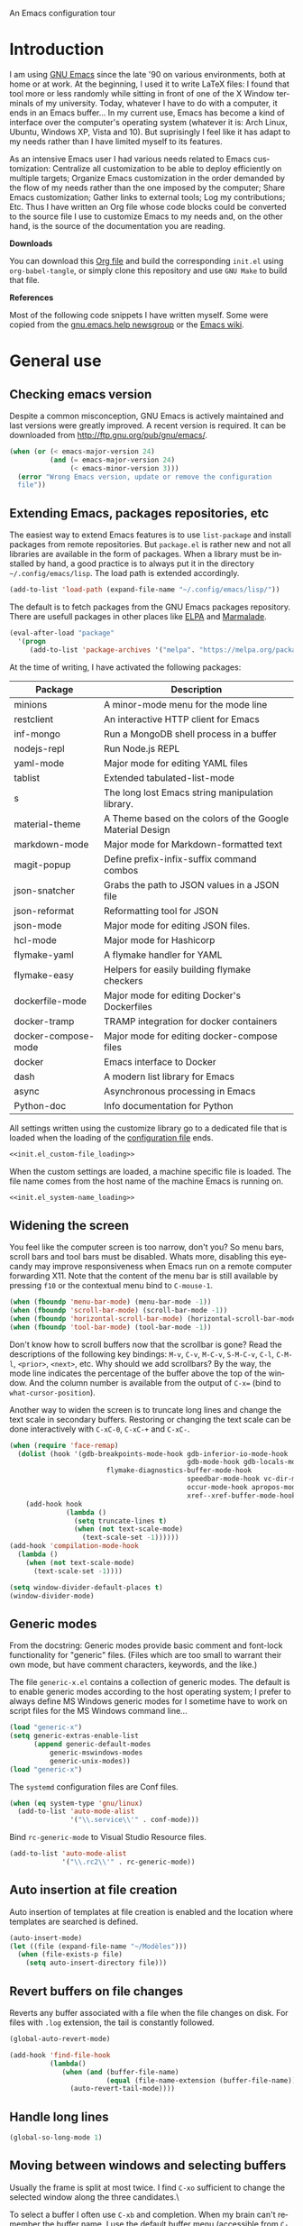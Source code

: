 An Emacs configuration tour

#+startup: overview
#+language: en
#+drawers: PROPERTIES FEEDSTATUS
#+filetags: emacs
#+todo: TODO | DONE CANCELED
#+style: <link rel="stylesheet" type="text/css" href="css/clean.css" />
#+options: H:2 toc:nil todo:t email:t ^:nil

* Introduction

I am using [[http://www.gnu.org/software/emacs/][GNU Emacs]] since the late '90 on various environments, both
at home or at work. At the beginning, I used it to write LaTeX files:
I found that tool more or less randomly while sitting in front of one
of the X Window terminals of my university. Today, whatever I have to
do with a computer, it ends in an Emacs buffer... In my current use,
Emacs has become a kind of interface over the computer's operating
system (whatever it is: Arch Linux, Ubuntu, Windows XP, Vista and 10).
But suprisingly I feel like it has adapt to my needs rather than I
have limited myself to its features.

As an intensive Emacs user I had various needs related to Emacs
customization: Centralize all customization to be able to deploy
efficiently on multiple targets; Organize Emacs customization in the
order demanded by the flow of my needs rather than the one imposed by
the computer; Share Emacs customization; Gather links to external
tools; Log my contributions; Etc. Thus I have written an Org file
whose code blocks could be converted to the source file I use to
customize Emacs to my needs and, on the other hand, is the source of
the documentation you are reading.

*Downloads*

You can download this [[file:README.org][Org file]] and build the corresponding =init.el= using
=org-babel-tangle=, or simply clone this repository and use =GNU Make=
to build that file.

*References*

Most of the following code snippets I have written myself. Some were
copied from the [[https://lists.gnu.org/mailman/listinfo/help-gnu-emacs][gnu.emacs.help newsgroup]] or the [[http://www.emacswiki.org/][Emacs wiki]].

* General use
** Header							   :noexport:

#+begin_src emacs-lisp :tangle init.el :noweb tangle
<<init.el_header>>
#+end_src

** Checking emacs version

Despite a common misconception, GNU Emacs is actively maintained and
last versions were greatly improved. A recent version is required. It
can be downloaded from http://ftp.gnu.org/pub/gnu/emacs/.

#+begin_src emacs-lisp :tangle init.el
(when (or (< emacs-major-version 24)
          (and (= emacs-major-version 24)
               (< emacs-minor-version 3)))
  (error "Wrong Emacs version, update or remove the configuration
  file"))
#+end_src

** Extending Emacs, packages repositories, etc

The easiest way to extend Emacs features is to use =list-package= and
install packages from remote repositories. But =package.el= is rather
new and not all libraries are available in the form of packages. When
a library must be installed by hand, a good practice is to always put
it in the directory =~/.config/emacs/lisp=. The load path is extended
accordingly.

#+begin_src emacs-lisp :tangle init.el
(add-to-list 'load-path (expand-file-name "~/.config/emacs/lisp/"))
#+end_src

The default is to fetch packages from the GNU Emacs packages
repository. There are usefull packages in other places like [[http://tromey.com/elpa/][ELPA]] and
[[http://marmalade-repo.org/][Marmalade]].

#+begin_src emacs-lisp :tangle init.el
(eval-after-load "package"
  '(progn
     (add-to-list 'package-archives '("melpa". "https://melpa.org/packages/"))))
#+end_src

At the time of writing, I have activated the following packages:

#+begin_src emacs-lisp :exports results :results value raw
(let ((descriptions "|Package|Description|\n|---|\n"))
  (dolist (package package-alist descriptions)
    (let ((name (car package))
          (desc (package-desc-summary (cadr package))))
    (setq descriptions 
	  (concat descriptions (format "|%s|%s|\n" name desc))))))
#+end_src

#+RESULTS:
| Package             | Description                                               |
|---------------------+-----------------------------------------------------------|
| minions             | A minor-mode menu for the mode line                       |
| restclient          | An interactive HTTP client for Emacs                      |
| inf-mongo           | Run a MongoDB shell process in a buffer                   |
| nodejs-repl         | Run Node.js REPL                                          |
| yaml-mode           | Major mode for editing YAML files                         |
| tablist             | Extended tabulated-list-mode                              |
| s                   | The long lost Emacs string manipulation library.          |
| material-theme      | A Theme based on the colors of the Google Material Design |
| markdown-mode       | Major mode for Markdown-formatted text                    |
| magit-popup         | Define prefix-infix-suffix command combos                 |
| json-snatcher       | Grabs the path to JSON values in a JSON file              |
| json-reformat       | Reformatting tool for JSON                                |
| json-mode           | Major mode for editing JSON files.                        |
| hcl-mode            | Major mode for Hashicorp                                  |
| flymake-yaml        | A flymake handler for YAML                                |
| flymake-easy        | Helpers for easily building flymake checkers              |
| dockerfile-mode     | Major mode for editing Docker's Dockerfiles               |
| docker-tramp        | TRAMP integration for docker containers                   |
| docker-compose-mode | Major mode for editing docker-compose files               |
| docker              | Emacs interface to Docker                                 |
| dash                | A modern list library for Emacs                           |
| async               | Asynchronous processing in Emacs                          |
| Python-doc          | Info documentation for Python                             |

All settings written using the customize library go to a dedicated
file that is loaded when the loading of the [[file:.init.el][configuration file]] ends.

#+begin_src emacs-lisp :noweb yes
<<init.el_custom-file_loading>>
#+end_src

When the custom settings are loaded, a machine specific file is
loaded. The file name comes from the host name of the machine Emacs is
running on.

#+begin_src emacs-lisp :noweb yes
<<init.el_system-name_loading>>
#+end_src

** Widening the screen

You feel like the computer screen is too narrow, don't you? So menu
bars, scroll bars and tool bars must be disabled. Whats more,
disabling this eyecandy may improve responsiveness when Emacs run on a
remote computer forwarding X11. Note that the content of the menu bar
is still available by pressing =f10= or the contextual menu bind to
=C-mouse-1=.

#+begin_src emacs-lisp :tangle init.el
(when (fboundp 'menu-bar-mode) (menu-bar-mode -1))
(when (fboundp 'scroll-bar-mode) (scroll-bar-mode -1))
(when (fboundp 'horizontal-scroll-bar-mode) (horizontal-scroll-bar-mode -1))
(when (fboundp 'tool-bar-mode) (tool-bar-mode -1))
#+end_src

Don't know how to scroll buffers now that the scrollbar is gone? Read
the descriptions of the following key bindings: =M-v=, =C-v=, =M-C-v=,
=S-M-C-v=, =C-l=, =C-M-l=, =<prior>=, =<next>=, etc. Why should we add
scrollbars? By the way, the mode line indicates the percentage of the
buffer above the top of the window. And the column number is available
from the output of =C-x== (bind to =what-cursor-position=).

Another way to widen the screen is to truncate long lines and change
the text scale in secondary buffers. Restoring or changing the text
scale can be done interactively with =C-xC-0=, =C-xC-+= and =C-xC-=.

#+begin_src emacs-lisp :tangle init.el
  (when (require 'face-remap)
    (dolist (hook '(gdb-breakpoints-mode-hook gdb-inferior-io-mode-hook
                                              gdb-mode-hook gdb-locals-mode-hook gdb-frames-mode-hook
					      flymake-diagnostics-buffer-mode-hook
                                              speedbar-mode-hook vc-dir-mode-hook
                                              occur-mode-hook apropos-mode-hook grep-mode-hook 
                                              xref--xref-buffer-mode-hook))
      (add-hook hook
                (lambda ()
                  (setq truncate-lines t)
                  (when (not text-scale-mode)
                    (text-scale-set -1))))))
  (add-hook 'compilation-mode-hook
    (lambda ()
      (when (not text-scale-mode)
        (text-scale-set -1))))
#+end_src

#+begin_src emacs-lisp :tangle init.el
(setq window-divider-default-places t)
(window-divider-mode)
#+end_src

** Generic modes

From the docstring: Generic modes provide basic comment and font-lock
functionality for "generic" files. (Files which are too small to
warrant their own mode, but have comment characters, keywords, and the
like.)

The file =generic-x.el= contains a collection of generic modes. The
default is to enable generic modes according to the host operating
system; I prefer to always define MS Windows generic modes for I
sometime have to work on script files for the MS Windows command
line...

#+begin_src emacs-lisp :tangle init.el
(load "generic-x")
(setq generic-extras-enable-list
      (append generic-default-modes
	      generic-mswindows-modes
	      generic-unix-modes))
(load "generic-x")
#+end_src

The =systemd= configuration files are Conf files.

#+begin_src emacs-lisp :tangle init.el
(when (eq system-type 'gnu/linux)
  (add-to-list 'auto-mode-alist
               '("\\.service\\'" . conf-mode)))
#+end_src

Bind =rc-generic-mode= to Visual Studio Resource files.

#+begin_src emacs-lisp :tangle init.el
(add-to-list 'auto-mode-alist
             '("\\.rc2\\'" . rc-generic-mode))
#+end_src

** Auto insertion at file creation

Auto insertion of templates at file creation is enabled and the
location where templates are searched is defined.

#+begin_src emacs-lisp :tangle init.el
(auto-insert-mode)
(let ((file (expand-file-name "~/Modèles")))
  (when (file-exists-p file)
    (setq auto-insert-directory file)))
#+end_src

** Revert buffers on file changes

Reverts any buffer associated with a file when the file changes on
disk. For files with =.log= extension, the tail is constantly
followed.

#+begin_src emacs-lisp :tangle init.el
(global-auto-revert-mode)

(add-hook 'find-file-hook
          (lambda()
             (when (and (buffer-file-name)
                        (equal (file-name-extension (buffer-file-name)) "log"))
               (auto-revert-tail-mode))))
#+end_src

** Handle long lines

#+begin_src emacs-lisp :tangle init.el
(global-so-long-mode 1)
#+end_src

** Moving between windows and selecting buffers

Usually the frame is split at most twice. I find =C-xo= sufficient to
change the selected window along the three candidates.\

To select a buffer I often use =C-xb= and completion. When my brain
can't remember the buffer name, I use the default buffer menu
(accessible from =C-xC-b= and =C-uC-xC-b=) or =icomplete-mode=. That's
all. No =ido=, =icycle=, etc.

#+begin_src emacs-lisp :tangle init.el
(icomplete-mode 1)
(setq confirm-nonexistent-file-or-buffer t)
#+end_src

Completion of bookmarks names uses substring style.
#+begin_src emacs-lisp :tangle init.el
(add-to-list 'completion-category-overrides '(bookmark (styles substring)))
#+end_src

When I am working on multiple projects, I switch of windows
configurations using registers (use =C-xrw= to store a window
configuration in a register and =C-xrj= to jump back to it). But
registers are named against single characters, so I need twice
thinking before storing a new configuration. The following
redefinition of =window-configuration-to-register= ask the user to
confirm the overwrite when storing a configuration in a register
already containing a window configuration.

#+begin_src emacs-lisp :tangle init.el
(defun window-configuration-to-register (register &optional _arg)
  "Like `window-configuration-to-register' but warn the user that
he is about to overwrite a window configuration."
  (interactive "cWindow configuration to register: \nP")
  (let ((val (get-register register)))
    (cond
     ((or (not (consp val))
	      (not (frame-configuration-p (car val)))
	      (yes-or-no-p "Overwrite window configuration? "))
      (set-register register
		    (list (current-frame-configuration) (point-marker))))
     (t
      (error "Register already contains a window configuration")))))
#+end_src

** Cycling spacing

#+begin_src emacs-lisp :tangle init.el
(global-set-key (kbd "M-SPC") 'cycle-spacing)
#+end_src

** Empty scratch buffer

#+begin_src emacs-lisp :tangle init.el
(setq initial-scratch-message nil)
#+end_src

** Diary and calendar customization

A diary file is automatically created.

#+begin_src emacs-lisp :tangle init.el
(let ((file (expand-file-name "~/.config/emacs/diary")))
  (when (not (file-exists-p file))
    (write-region "" nil file))
  (setq diary-file file))
#+end_src

The calendar is configured to match the french standards.

#+begin_src emacs-lisp :tangle init.el
(setq european-calendar-style t
      calendar-time-display-form 
      '(24-hours ":" minutes
		 (if time-zone " (") time-zone (if time-zone ")"))
      calendar-week-start-day 1
      calendar-intermonth-text
      '(propertize
	(format "%2d"
		(car
		 (calendar-iso-from-absolute
		  (calendar-absolute-from-gregorian (list month day year)))))
	'font-lock-face 'font-lock-function-name-face))

(setq view-diary-entries-initially t
      number-of-diary-entries [0 2 2 2 2 4 1]
      mark-diary-entries-in-calendar t
      view-calendar-holidays-initially nil
      mark-holidays-in-calendar t
      general-holidays nil
      hebrew-holidays nil
      all-christian-calendar-holidays t
      islamic-holidays nil
      oriental-holidays nil)

(add-hook 'today-visible-calendar-hook 'calendar-mark-today)

(add-hook 'diary-display-hook 'fancy-diary-display)
#+end_src

French holidays are be added to the calendar. Note that Christian
holidays are already present into the calendar since we have set
=all-christian-calendar-holidays= to =t=.

#+begin_src emacs-lisp :tangle init.el
(setq french-holiday
      '((holiday-fixed 1 1 "Jour de l'an")
        (holiday-fixed 5 1 "Fête du travail")
        (holiday-fixed 5 8 "Victoire 1945")
        (holiday-fixed 7 14 "Fête nationale")
        (holiday-fixed 11 1 "Toussaint")
        (holiday-fixed 11 11 "Armistice 1918")))

(setq holiday-other-holidays 
      (append french-holiday holiday-other-holidays))
#+end_src

** Electric modes

Enable pairing to insert pairs of matching characters.

#+begin_src emacs-lisp :tangle init.el
(electric-pair-mode)
#+end_src

** Save place

Automatically save place of cursor in each file.

#+begin_src emacs-lisp :tangle init.el
(save-place-mode 1)
#+end_src

** Archives display

#+begin_src emacs-lisp :tangle init.el
(eval-after-load 'tar-mode
  (setq tar-mode-show-date t))
#+end_src

** Time and date

When working in a console, it is sometime usefull to get the time:
=M-! date= is ok for this. To display the time in the modeline there
is =display-time-mode=.

#+begin_src emacs-lisp :tangle init.el
(add-hook 'display-time-mode-hook
	  (lambda ()
	     (setq display-time-day-and-date nil
		   display-time-24hr-format t 
		   display-time-use-mail-icon nil
		   display-time-format "%A,%e %B %Y %R")))
#+end_src

** Syntax highlighting

#+begin_src emacs-lisp :tangle init.el
(add-hook 'font-lock-mode-hook
	  (lambda ()
	     (show-paren-mode)))

(add-hook 'show-paren-mode-hook
	  (lambda ()
	     (setq show-paren-style 'parenthesis)))
#+end_src

** Final new line

All files will have a newline at their end.

#+begin_src emacs-lisp :tangle init.el
(setq require-final-newline t)
#+end_src

** Language environment

The preferred input method is set according to the current language
environment. I prefer to use prefix modifiers (use =C-hI= to get a
description of any input method). Note that the default language
environment is set during startup, before the user init file is
loaded; It explains the explicit call to our
=choose-language-input-method=.

#+begin_src emacs-lisp :tangle init.el
(defun choose-language-input-method ()
  "Set default input method according to current language
environment."
  (let* ((language-name current-language-environment)
         (method (cond
                  ((string= language-name "French")
                   'french-prefix)
                  ((or (string= language-name "Latin-1")
                       (string= language-name "UTF-8"))
                   'latin-1-prefix)
                  (t nil))))
    (setq default-input-method method)))

(add-hook 'set-language-environment-hook
          (lambda ()
            (choose-language-input-method)))

(choose-language-input-method)
#+end_src

But there are other input methods I use: For example the TeX method.
Key sequences are defined to easily set the input methods I need.

#+begin_src emacs-lisp :tangle init.el
(dolist (elt '(("1" . "latin-1-prefix")
	       ("9" . "latin-9-prefix")
	       ("u" . "TeX")))
  (define-key mule-keymap (car elt)
    `(lambda ()
       (interactive)
       (set-input-method ,(cdr elt)))))
#+end_src

** Display settings

Group buffers by their major modes when using the contextual menu to
select a buffer.

#+begin_src emacs-lisp :tangle init.el
(eval-after-load "mouse"
  (progn        
    (setq mouse-buffer-menu-mode-mult 2)
    (add-to-list 'mouse-buffer-menu-mode-groups '("Dired" . "Dired"))
    (add-to-list 'mouse-buffer-menu-mode-groups '("tex" . "TeX/LaTeX"))
    t))    
#+end_src

Highlight the current line and indicates buffer boundaries in table
based buffers and alike ones.

#+begin_src emacs-lisp :tangle init.el
(dolist (hook '(tabulated-list-mode-hook
                bookmark-bmenu-mode-hook))
  (add-hook hook
            (lambda ()
              (hl-line-mode)
	      (setq indicate-buffer-boundaries 
	            '((top . left) (bottom . right))))))
#+end_src

** Tab bar

I like tabs but want them to use the same keybindings as GTK-based
applications. Also I want new tabs to display bookmarks.

#+begin_src emacs-lisp :tangle init.el
(require 'bookmark)
(defun get-or-build-bookmark-buffer ()
  (cond
   ((get-buffer bookmark-bmenu-buffer))
   (t (save-excursion
	(save-window-excursion
	  (bookmark-bmenu-list)
	  (get-buffer bookmark-bmenu-buffer))))))

(when (featurep 'tab-bar)
  (setq tab-bar-close-button-show t
        tab-bar-close-last-tab-choice 'delete-frame
        tab-bar-close-tab-select 'left
	tab-bar-new-tab-choice 'get-or-build-bookmark-buffer
        tab-bar-select-tab-modifiers '(meta))
  (define-key tab-prefix-map "1" nil)
  (global-set-key [C-next] 'tab-bar-switch-to-next-tab)
  (global-set-key [C-prior] 'tab-bar-switch-to-prev-tab)
  (global-set-key [C-S-next] (lambda () (interactive) (tab-bar-move-tab 1)))
  (global-set-key [C-S-prior] (lambda () (interactive) (tab-bar-move-tab -1))))
#+end_src

** Frame customization definitions

#+begin_src emacs-lisp
(setq default-frame-alist
      '((height . 40)
	(width . 80)
	(menu-bar-lines . nil)
	(tool-bar-lines . nil)
	(vertical-scroll-bars . nil)
        (horizontal-scroll-bars . nil)
	(background-color . "#2e3434")
	(background-mode . dark)
	(foreground-color . "#eeeeec")
	(mouse-color . "#8ae234")
	(font . "Consolas-12")
	(cursor-color . "#fce94f")))
#+end_src

For X Window frames, it is better to customize the [[file:~/.Xresources][resources file]]:

#+begin_src x-resource-generic-mode
!Emacs colors
Emacs.foreground: #eeeeec
Emacs.background: #2e3434
Emacs.cursorColor: #fce94f
Emacs.borderColor: #2e3434
Emacs.pointerColor: #8ae234
Emacs.mouseColor: #8ae234

! Emacs frame customization
!Emacs.fullscreen: maximized
Emacs.menuBar: off
Emacs.toolBar: off
Emacs.verticalScrollBars: off
!Emacs.font: Inconsolata-13

! Emacs faces customization
Emacs.fringe.attributeBackground: grey20
Emacs.header-line.attributeBackground: grey30
Emacs.link.attributeForeground: cyan
Emacs.link.attributeUnderline: false
#+end_src

*** TODO Add the equivalent for MS Windows

** Documentation reader

#+begin_src emacs-lisp :tangle init.el
(require 'info)
(define-key ctl-x-4-map "i" 'info-other-window)

(add-hook 'Info-mode-hook
	  (lambda ()
	     (setq truncate-lines t)))

(when (file-directory-p "~/.local/share/info")
  (add-to-list 'Info-additional-directory-list "~/.local/share/info"))
#+end_src

I used to open frames to keep documentation away from the code; Thus
the interactive function =info-other-frame= is defined and bind to a
key.

#+begin_src emacs-lisp :tangle init.el
(define-key ctl-x-5-map "i" 'info-other-frame)

(defun info-other-frame ()
  "Like `info' but put Info buffer in another frame.
Only intended for interactive use."
  (interactive)
  (let* ((win (selected-window))
	 (wdp (window-dedicated-p win))
	 value)
    (unwind-protect
	(progn
	  (set-window-dedicated-p win nil)
	  (switch-to-buffer-other-frame
	   (save-window-excursion
	     (setq value (call-interactively 'info))
	     (current-buffer))))
      (set-window-dedicated-p win wdp))
    value))
#+end_src

#+begin_src emacs-lisp :tangle init.el
(let ((path (expand-file-name "~/.local/share/info/")))
  (when (file-accessible-directory-p path)
    (add-to-list 'Info-additional-directory-list path)))
#+end_src

** Server, daemon

A server is started if and only if the running process is not a daemon
and there is not already a server started. In that way the Emacs
client will always find someone to talk to.

#+begin_src emacs-lisp :tangle init.el
(add-hook 'server-switch-hook 'raise-frame)

(load-library "server")
(when (not (or (server-running-p) (daemonp)))
  (server-start))
#+end_src

To have =emacsclient= called by =sudoedit=, =git= and other programs
when they are tell to edit a file, [[file:~/.bashrc][Bash configuration file]] contains
the following snippet:

#+begin_src shell-script-mode 
builtin type -p emacsclient &>/dev/null
[ -n $@ ] && export EDITOR=emacsclient
#+end_src

I also define an [[file:~/.bash_aliases][Bash alias]] to launch Emacs in terminals:

#+begin_src shell-script-mode
function is_command { type "$1" &> /dev/null; }
is_command emacs      && alias     em='emacsclient -t'
#+end_src

*** TODO Windows equivalent

** Desktop

The desktop file is saved in the user home directory. All buffers are
restored immediately since a limited number of buffers doesn't play
well when restoring tabs. Tramp, ftp and log buffers are not restored.

#+begin_src emacs-lisp :tangle init.el
(load-library "desktop")
(desktop-save-mode)
(setq desktop-restore-eager 10
      desktop-lazy-verbose nil
      desktop-restore-frames nil
      desktop-files-not-to-save "\\(^/[^/:]*:\\|(ftp)$\\|.*\\.log\\)")
#+end_src

** MinGW

In case there MinGW is installed, the list of directories where to
search programs, the =PATH= environment variable and the list of
directories where to search documentation files are extended.

Similar tweaks are done for Ghostscript, GNU Aspell, Visual Studio.

#+begin_src emacs-lisp :tangle init.el
  (when (eq system-type 'windows-nt)
    (setq find-ls-option '("-exec ls -ld {} +" . "-ld"))
    (let ((mingw-root "C:\\GNU\\MinGW"))
      (when (file-exists-p mingw-root)
        ;; MinGW
        (setenv "PATH" (concat mingw-root "\\bin" ";" (getenv "PATH")))
        (add-to-list 'exec-path (expand-file-name "bin" mingw-root))
        (add-to-list 'Info-directory-list
                     (expand-file-name "share/info" mingw-root))
        ;; MSYS
        (let ((msys-root (concat mingw-root "\\msys\\1.0")))
          (when (file-exists-p msys-root)
            (setenv "PATH" (concat msys-root "\\bin" ";" (getenv "PATH")))
            (add-to-list 'exec-path (expand-file-name "bin" msys-root))
            (setenv "PATH" (concat msys-root "\\local\\bin"  ";" (getenv "PATH")))
            (add-to-list 'exec-path (expand-file-name "local/bin" msys-root))
            (add-to-list 'Info-directory-list
                         (expand-file-name "share/info" msys-root))
            (require 'grep)
            (grep-apply-setting 'grep-command
                                (expand-file-name "bin/grep.exe" msys-root))
            (grep-apply-setting 'grep-find-command
                                (expand-file-name "bin/find.exe" msys-root))))))
    (let ((gs-root "C:\\Program Files (x86)\\gs\\gs9.14"))
      (when (file-exists-p gs-root)
        (setenv "PATH" (concat gs-root "\\bin" ";" (getenv "PATH")))
        (setenv "PATH" (concat gs-root "\\lib" ";" (getenv "PATH")))
        (add-to-list 'exec-path (expand-file-name "bin" gs-root))
        (add-to-list 'exec-path (expand-file-name "lib" gs-root))
        (require 'doc-view)
        (setq doc-view-ghostscript-program "gswin32c.exe")))
    (let ((aspell-root "C:\\GNU\\aspell"))
      (when (file-exists-p aspell-root)
        (setenv "PATH" (concat aspell-root "\\bin" ";" (getenv "PATH")))
        (add-to-list 'exec-path (expand-file-name "bin" aspell-root))))
    (let ((visual-studio-root "C:\\Program Files (x86)\\Microsoft Visual Studio 10.0")
	  (dotnet-framework-root "C:\\Windows\\Microsoft.NET\\Framework\v4.0.30319"))
      (when (file-exists-p visual-studio-root)
        (setenv "PATH" (concat visual-studio-root "\\Common7\\IDE" ";" (getenv "PATH")))
        (add-to-list 'exec-path (expand-file-name "Common7/IDE" visual-studio-root))
        (add-to-list 'auto-mode-alist
               `(,(expand-file-name "VC/include" visual-studio-root) . c++-mode)))
      (when (file-exists-p dotnet-framework-root)
        (setenv "PATH" (concat dotnet-framework-root ";" (getenv "PATH"))))))
#+end_src

** Various

Tired of typing =yes= and =no=? Prefer =y= and =n=!

#+begin_src emacs-lisp :tangle init.el
(fset 'yes-or-no-p 'y-or-n-p)
#+end_src

These are some core features disabled for newbies.

#+begin_src emacs-lisp :tangle init.el
(put 'narrow-to-region 'disabled nil)
(put 'narrow-to-page 'disabled nil)
(put 'scroll-left 'disabled nil)
#+end_src

Pacman package build files are shell scripts.

#+begin_src emacs-lisp :tangle init.el
(add-to-list 'auto-mode-alist '("PKGBUILD\\'" . sh-mode))
#+end_src

Extend executable path.

#+begin_src emacs-lisp :tangle init.el
(add-to-list 'exec-path (expand-file-name "~/.local/bin"))
#+end_src

Display current working directory in `shell-command` and
`async-shell-command`.
#+begin_src emacs-lisp :tangle init.el
(setq shell-command-prompt-show-cwd t)
#+end_src

Use single character to indicate string truncation.

#+begin_src emacs-lisp :tangle init.el
(setq truncate-string-ellipsis "…")
#+end_src

* Programming

** Edition

#+begin_src emacs-lisp :tangle init.el
  (add-hook 'prog-mode-hook
            (lambda ()
              (electric-layout-mode 1)
	      (display-line-numbers-mode 1)
	      (setq display-line-numbers-widen t)))
#+end_src

** Highlight changes

#+begin_src emacs-lisp :tangle init.el
(add-hook 'prog-mode-hook
  (lambda ()
    (highlight-changes-mode)))

(setq highlight-changes-visibility-initial-state nil)
#+end_src

** On the fly code check

Flymake is used to check code on the fly.

#+begin_src emacs-lisp :tangle init.el
  (add-hook 'flymake-mode-hook
	    (lambda ()
	      (local-set-key "\C-cfd" 'flymake-show-diagnostics-buffer)
	      (local-set-key "\C-cfn" 'flymake-goto-next-error)
	      (local-set-key "\C-cfp" 'flymake-goto-prev-error)))
#+end_src

** Spell checking

When writing code source, I like to have comments, documentation and
string checked for right spelling. But before one must check whether
there is a spell checker in path or not.

#+begin_src emacs-lisp :tangle init.el
  (require 'ispell)
  (setq has-spell-checker
	(not (eq (executable-find ispell-program-name) nil)))
  (when has-spell-checker
    (add-hook 'prog-mode-hook
	      (lambda ()
		 (setq ispell-local-dictionary "english"
		       flyspell-persistent-highlight nil)))
    (add-hook 'rst-mode-hook
	      (lambda ()
		(setq ispell-local-dictionary "english")
		(flyspell-mode))))
#+end_src

*** TODO Disable spell menu when no spell program is found 	   :noexport:

** File parser

Visited buffers will always be parsed for their semantic content and a
list of most recently used tags is maintained.

#+begin_src emacs-lisp :tangle init.el
(add-to-list 'semantic-default-submodes 'global-semantic-mru-bookmark-mode)
(semantic-mode)
#+end_src

#+begin_src emacs-lisp :tangle init.el
  (defun create-tags (dir-name)
      "Create tags file."
      (interactive "DDirectory: ")
      (let ((etags (executable-find "etags")))
        (if etags
            (progn (shell-command (concat "find " dir-name 
                                          " \\( -name '*.cpp' -or -name '*.h' \\)"
                                          " -print | " "etags -l c++ - "))
                   (shell-command (concat "find " dir-name 
                                   " -name '*.py' -print | etags -a -l python - ")))
          
          (message "Exuberant Ctags not found in path..."))))
#+end_src

** Long lines and buffer boundaries

#+begin_src emacs-lisp :tangle init.el
(add-hook 'prog-mode-hook
          (lambda ()
             (setq truncate-lines t
                   indicate-buffer-boundaries '((top . left) (bottom . right)))))
#+end_src
   
** Buffer indexes

Another way to browse tags found in the current buffer is to use the
index menu. A key binding is addded to programming modes to present to
the user the buffer indexes.

#+begin_src emacs-lisp :tangle init.el
(setq imenu-auto-rescan t
      imenu-max-items 35)
(add-hook 'prog-mode-hook
          (lambda ()
             (local-set-key "\C-ci" 'imenu)))
#+end_src

** Projects

The project feature rocks. It'll scope your find file, regexp search and
query replace searches to the right set of files, deduced from the
underlying project API implementation (in my case `project-vc').

For ease of use, a prefix keymap is provided which binds the
`project-compile', `project-find-file', `project-find-regexp',
`project-search' and `project-query-replace-regexp' commands.

#+begin_src emacs-lisp :tangle init.el
(when (locate-library "project")
  (defvar project-prefix-map (make-sparse-keymap)
    "Keymap for project related commands.")
  (define-key ctl-x-map "p" project-prefix-map)
  (define-key project-prefix-map "c" 'project-compile)
  (define-key project-prefix-map "f" 'project-find-file)
  (define-key project-prefix-map "g" 'project-find-regexp)
  (define-key project-prefix-map "s" 'project-search)
  (define-key project-prefix-map "%" 'project-query-replace-regexp))
#+end_src

** Completion

When reading file or buffer names the case will be ignored.

#+begin_src emacs-lisp :tangle init.el
(setq read-file-name-completion-ignore-case t
      read-buffer-completion-ignore-case t)
#+end_src

** Abbreviations

The file =~/.config/emacs/abbrev_defs= (or whatever the value of
=abbrev-file-name= is) defines abbreviations and their expansions. It
is read and saved silently.

#+begin_src emacs-lisp :tangle init.el
(let ((file abbrev-file-name))
  (when (file-readable-p file)
    (read-abbrev-file file t)))
(setq save-abbrevs 'silently)
#+end_src

While editing buffers in programming modes, insertion of an
abbreviation is automatically expanded and replaced by its expansion.

#+begin_src emacs-lisp :tangle init.el
(add-hook 'prog-mode-hook
          (lambda ()
             (abbrev-mode)))
#+end_src

An other way to use abbreviations is to expand letters in the buffer
before point by looking for other words that start with those letters
in buffers. Expansion is performed dynamically. I am hooked to this.
To limit the number of dynamic expansions when editing files using
naming conventions mixing uppercase and lowercase letters, case is
significant while searching for expansions.

#+begin_src emacs-lisp :tangle init.el
(setq dabbrev-case-fold-search nil)
#+end_src

** Whitespaces

Key bindings to report and cleanup blank problems in all buffer or at
region.

#+begin_src emacs-lisp :tangle init.el 
(define-prefix-command 'ctl-cw-map)
(global-set-key "\C-cw" 'ctl-cw-map)
(define-key ctl-cw-map "t" 'whitespace-mode)
(define-key ctl-cw-map "c" 'whitespace-cleanup)
(define-key ctl-cw-map "r" 'whitespace-report)

(setq whitespace-style
      (quote (face empty spaces tabs newline space-mark trailing
                   tab-mark newline-mark lines-tail)))

(setq whitespace-display-mappings
      '((space-mark 32 [183] [46])
        (newline-mark 10 [182 10]) 
        (tab-mark 9 [8594 9] [92 9])))
#+end_src

#+begin_src emacs-lisp :tangle init.el
(add-hook 'prog-mode-hook
  (lambda ()
    (setq show-trailing-whitespace t)))
#+end_src

** Glasses

Glasses help reading Camel case. I prefer parentheses to stick to the
preceding identifier and embedded capitals to be downcase.

#+begin_src emacs-lisp :tangle init.el
(eval-after-load 'glasses
  (setq glasses-separate-parentheses-p nil
        glasses-uncapitalize-p t))
#+end_src

** Version control

I sometimes have directories both under [[http://subversion.apache.org/][Subversion]] and [[http://gitscm.org/][Git]]. As my
preferred version control backend is Git, the list of version control
backends must be reordered.

#+begin_src emacs-lisp :tangle init.el
(setq vc-handled-backends (cons 'Git (remove 'Git vc-handled-backends)))
#+end_src

Comparing revisions using Ediff is so pleasant that it deserves a key
binding, an alternative to the usefull =C-xvD= (binded to
=vc-root-diff=). Same remark for the command that grep in Git
repositories.

#+begin_src emacs-lisp :tangle init.el
(global-set-key "\C-xv=" 'ediff-revision)
(require 'vc-git)
(global-set-key "\C-xvG" 'vc-git-grep)
#+end_src

Spell checking is automatically enabled when editing log messages,
whether working with Git or Subversion from a shell, or using Emacs
version control interface.

Note that, when working with Git from a shell, the buffer opened to
edit a log message has =default-generic-mode= enabled because its
content match =generic-find-file-regexp= and
=generic-use-find-file-hook= default value is =t= .

#+begin_src emacs-lisp :tangle init.el
(when has-spell-checker
  (add-hook 'find-file-hook
            (lambda ()
               (when (string-match "^svn-commit" (buffer-name))
                 (setq ispell-local-dictionary "english")
                 (flyspell-mode))))

  (add-hook 'default-generic-mode-hook
            (lambda ()
               (when (equal (buffer-name) "COMMIT_EDITMSG")
                 (setq ispell-local-dictionary "english")
                 (flyspell-mode))))

  (add-hook 'log-edit-mode-hook
            (lambda ()
               (setq ispell-local-dictionary "english")
               (flyspell-mode))))
#+end_src

Shorten the display of the current branch name in the modeline.

#+begin_src emacs-lisp :tangle init.el
(load-library "vc-hooks")
(defun vc-git-mode-line-string (file)
  "Return a string for `vc-mode-line' to put in the mode line for FILE."
  (let* ((rev (vc-working-revision file 'Git))
         (disp-rev (or (vc-git--symbolic-ref file)
                       (substring rev 0 7)))
	 (short-rev (if (<= (length disp-rev) 8)
			disp-rev
		      (concat (substring disp-rev 0 7) "…")))
         (def-ml (vc-default-mode-line-string 'Git file))
         (help-echo (get-text-property 0 'help-echo def-ml))
         (face   (get-text-property 0 'face def-ml)))
    (propertize short-rev
                'face face
                'help-echo (concat help-echo "\nCurrent revision: " rev))))
#+end_src

When using Git in an shell buffer I prefer not to have a pager
filtering the output.

#+begin_src emacs-lisp :tangle init.el
(setenv "GIT_PAGER" "")
#+end_src

While merging changes, when the last conflic is resolved, don't leave
automaticaly =smerge-mode=; Otherwise I tend to use =smerge-mode= key
bindings after the mode has been deactivated.

#+begin_src emacs-lisp :tangle init.el
(eval-after-load "smerge-mode"
  (setq smerge-auto-leave nil))
#+end_src

** Command interpreter

#+begin_src emacs-lisp :tangle init.el
(add-hook 'comint-mode-hook
	  (lambda ()
	     (setq indicate-empty-lines nil)
	     (define-key comint-mode-map "\C-c\C-k" 'comint-kill-subjob)
	     (setq comint-terminfo-terminal "ansi")
	     (when (eq system-type 'windows-nt)
	       (setq comint-process-echoes 'on))))
#+end_src

** Interactive shell

#+begin_src emacs-lisp :tangle init.el
(add-hook 'shell-mode-hook
	  (lambda ()
	     (setq shell-font-lock-keywords nil)))
#+end_src


An abbreviation is defined for =&> /dev/null=.

#+begin_src emacs-lisp :tangle init.el
(define-abbrev-table 'shell-mode-abbrev-table '(("null" "&> /dev/null")))
#+end_src

#+begin_src emacs-lisp :tangle init.el
(add-hook 'sh-mode-hook
	  (lambda ()
	     (define-key sh-mode-map "'" 'self-insert-command)))
#+end_src

** Terminal emulation

#+begin_src emacs-lisp :tangle init.el
(add-hook 'term-mode-hook
	  (lambda ()
	     (term-pager-toggle)))
#+end_src

** Compilation							   :noexport:

#+begin_src emacs-lisp
(add-hook 'compilation-mode-hook
	  (lambda ()
	     (setq truncate-partial-width-windows nil)))
#+end_src

*** TODO Send a D-BUS notification at the end of compilation	   :noexport:

Only if the compilation was lengthy.

** Make

#+begin_src emacs-lisp :tangle init.el
(add-hook 'makefile-gmake-mode-hook
	  (lambda ()
	     (setq tab-width 3)))
#+end_src

** Visual interface to diff and patch

Prefer to run the visual interface to diff in a single frame and split
that frame vertically or horizontally according to the frame geometry.

#+begin_src emacs-lisp :tangle init.el
(add-hook 'ediff-mode-hook
          (lambda ()
             (setq ediff-window-setup-function 'ediff-setup-windows-plain)
             (when (< (* 2 (frame-height)) (frame-width))
               (setq ediff-split-window-function 'split-window-horizontally))))
#+end_src

White space visualization is useful when inspecting diffs.

#+begin_src emacs-lisp :tangle init.el
(add-hook 'diff-mode-hook
          (lambda ()
             (whitespace-mode)
             (setq diff-font-lock-prettify t)))
#+end_src

** Debugger, GDB

#+begin_src emacs-lisp :tangle init.el
(add-hook 'gdb-mode-hook
	  (lambda ()
	     (setq gdb-show-changed-values t
		   gdb-use-colon-colon-notation nil
		   gdb-use-separate-io-buffer t)))

(add-hook 'gud-mode-hook
	  (lambda ()
	     (setq gud-tooltip-mode nil
		   gud-gdb-command-name "gdb --silent --annotate=3")))
#+end_src

#+begin_src emacs-lisp :tangle init.el
(defun alt-valgrind (file)
  (interactive "fEnter file: ")
  (shell-command (concat
		  "valgrind --leak-check=full  " file))
  (switch-to-buffer-other-window "*Shell Command Output*")
  (compilation-shell-minor-mode t))
#+end_src

** Support for C++

It is common for C++ developpers and C developpers to name their
header files with the =.h= extension. As I am more interested in C++,
the default is to visit such files in C++ mode. Whats more, candidate
extensions for the source file associated to a =.h= file are reordered
to privilege C++ usual extensions rather than C ones (see
=ff-find-other-file= binded to =C-co= for a way to switch between
implementation and declaration on a file name basis).

#+begin_src emacs-lisp :tangle init.el
  (add-to-list 'auto-mode-alist '("\\.h\\'" . c++-mode))

  (require 'find-file)
  (setcdr (assoc "\\.h\\'" cc-other-file-alist)
    (list (list ".cpp" ".cc" ".C" ".CC" ".cxx" ".c")))
#+end_src

Some abbreviation definitions for preprocessor directives are added.

#+begin_src emacs-lisp :tangle init.el
(define-skeleton cc-preprocessor-conditional-group
  "Insert a C preprocessor conditional group"
  "Group macro: " "#ifdef " str ?\n _ ?\n"#endif // " str ?\n)

(define-skeleton cc-preprocessor-not-conditional-group
  "Insert a C preprocessor conditional group"
  "Group macro: " "#ifndef " str ?\n _ ?\n"#endif // " str ?\n)

(define-skeleton cc-preprocessor-create-macro
  "Insert a C preprocessor macro creation"
  "Macro name: " "#define " str " " (skeleton-read "Macro expansion: ") _)

(define-skeleton cc-preprocessor-include-directive
  "Insert a C preprocessor include directive"
  "Header name: " "#include " str _)

(define-abbrev-table 'c++-mode-abbrev-table
  '(("ppif" "" cc-preprocessor-conditional-group)
    ("ppnif" "" cc-preprocessor-not-conditional-group)
    ("ppd" "" cc-preprocessor-create-macro)
    ("ppi" "" cc-preprocessor-include-directive)))
#+end_src

#+begin_src emacs-lisp :tangle init.el
(add-hook 'c++-mode-hook
	  (lambda ()
	     (setq comment-style 'extra-line)
	     (setq indent-tabs-mode nil)
             (c-set-style "ellemtel")
	     (setq c-cleanup-list '(empty-defun-braces
				    one-liner-defun
				    defun-close-semi
				    scope-operator
				    list-close-comma)
		   c-basic-offset 3)
	     ;(c-toggle-electric-state)
	     (c-toggle-hungry-state 1)
	     (subword-mode)
	     (cwarn-mode)
	     (require 'find-file)
	     (add-to-list ff-search-directories ".")
	     (define-key c++-mode-map "\C-co" 'ff-find-other-file)
	     (define-key c++-mode-map "\C-ck" 'tags-apropos)
	     (define-key c++-mode-map "\C-m" 'c-context-line-break)))
#+end_src

Update default text to insert into new files.

#+begin_src emacs-lisp :tangle init.el
(add-to-list 'auto-insert-alist
             '(("\\.\\([Hh]\\|hh\\|hpp\\)\\'" . "C / C++ header")
  t "#pragma once\n\n"))
#+end_src

** Qt

 #+begin_src emacs-lisp :tangle init.el
(add-to-list 'auto-mode-alist '("\\.qrc\\'" . xml-mode))
(add-to-list 'auto-mode-alist '("\\.qss\\'" . css-mode))
 #+end_src

** Support for Emacs Lisp

#+begin_src emacs-lisp :tangle init.el
(add-hook 'emacs-lisp-mode-hook
	  (lambda ()
	     (set (make-local-variable 'comment-auto-fill-only-comments) t)
	     (set (make-local-variable 'imenu-sort-function) 
		  'imenu--sort-by-name)
	     (outline-minor-mode t)
	     (define-key emacs-lisp-mode-map "\C-c\C-f" 
	       'emacs-lisp-byte-compile)))
#+end_src

To speedup Emacs Lisp execution, code can be compiled. The following
will compile a buffer on save if and only if an associated
byte-compiled file already exists.

#+begin_src emacs-lisp :tangle init.el
(defun byte-compile-current-buffer ()
  "Compile the current buffer if its major mode is
`emacs-lisp-mode' and an associated compiled file already
exists."
  (interactive) 
  (when
      (and (eq major-mode 'emacs-lisp-mode)
           (file-exists-p (byte-compile-dest-file buffer-file-name)))
    (byte-compile-file buffer-file-name)))

(add-hook 'after-save-hook 'byte-compile-current-buffer)
#+end_src

** Support for Python

Some Linux distributions (e.g. Arch Linux) ship with both Python 2.x
and 3.x, thus the list of interpreters must be expanded accordingly
for file mode determination.

#+begin_src emacs-lisp :tangle init.el
(eval-after-load "python"
  (when (executable-find "python3")
    (setq python-shell-interpreter "python3")))
#+end_src

The style used for docstring is the one found in Django code source.

#+begin_src emacs-lisp :tangle init.el
(add-hook 'python-mode-hook
          (lambda ()
             (setq tab-width 4
                   gud-pdb-command-name (concat python-shell-interpreter "-m pdb ")
                   python-fill-docstring-style 'pep-257)))
#+end_src

The Python documentation used to be distributed in Texinfo format. It
is not the case anymore since the documentation is handled by the
Sphinx framework. But it is still possible to generate Texinfo files
using Sphinx; Such files are easy to find on the web (if you don't
want to generate them by yourself...). The =info-look= setting for
=python-mode= must be updated to those new files.

#+begin_src emacs-lisp :tangle init.el
(eval-after-load "info-look" 
  '(info-lookup-add-help
    :mode 'python-mode
    :regexp "[[:alnum:]_]+"
    :doc-spec '(("(python)Index" nil ""))))
#+end_src

Always check code on the fly.

#+begin_src emacs-lisp :tangle init.el
(add-hook 'python-mode-hook 'flymake-mode)
#+end_src

Common skeletons and abbreviations are defined (PDB call, =import=
statement, etc).

#+begin_src emacs-lisp :tangle init.el
(define-abbrev-table 'python-mode-abbrev-table
  '(("pdb" "import pdb; pdb.set_trace()")))
#+end_src

Set the name of the Python template to insert at file creation. 

#+begin_src emacs-lisp :tangle init.el
(let ((filename "python_template.py"))
  (when (file-exists-p (expand-file-name filename auto-insert-directory))
    (add-to-list 'auto-insert-alist
                 `(python-mode . ,filename))))
#+end_src

** Support for Scheme

#+begin_src emacs-lisp :tangle init.el
(add-hook 'scheme-mode-hook
	  (lambda ()
	     (setq scheme-program-name "umb-scheme")))
#+end_src

** Support for JavaScript

#+begin_src emacs-lisp :tangle init.el
(add-hook 'js-mode-hook
          (lambda ()
             (setq indent-tabs-mode nil)
             (subword-mode)
             (hs-minor-mode)))
#+end_src

When available, load the package =flymake-jslint= to check code on the
fly.

#+begin_src emacs-lisp :tangle init.el
(when (locate-library "flymake-jslint")
  (load-library "flymake-jslint")
  (add-hook 'js-mode-hook 'flymake-jslint-load))
#+end_src
   
** Support for SQL

Most of the databases I use are PostgreSQL databases. Buffers in SQL
mode will be properly highlighted thanks to the following setting.

#+begin_src emacs-lisp :tangle init.el 
(eval-after-load 'sql
  (setq sql-product 'postgres))
#+end_src

Hitting =;= in an interactive SQL buffer will send the current input
to the process.

#+begin_src emacs-lisp :tangle init.el 
(setq sql-electric-stuff t)
#+end_src

** Support for PHP

#+begin_src emacs-lisp :tangle init.el
(when (locate-library "php-mode")
  (load-library "php-mode")
  (add-hook 'php-mode-hook 'flymake-mode))
#+end_src

* Text edition

#+begin_src emacs-lisp :tangle init.el
(add-hook 'text-mode-hook
	  (lambda ()
	     (setq sentence-end 
		   "[.?!]\\($\\| $\\|	\\| \\)[ 	\n]*"
		   sentence-end-double-space nil)
 	     (auto-fill-mode)
	     (goto-address-mode)
	     (use-hard-newlines 1 'never)))
#+end_src

I found that on-the-fly reindentation is confusing in text modes, so
it is disabled.

#+begin_src emacs-lisp :tangle init.el
(add-hook 'text-mode-hook
          (lambda ()
             (set (make-local-variable 'electric-indent-functions)
                  (list (lambda (arg) 'no-indent)))))
#+end_src

Don’t replace double quotes with curved quotes in YAML mode.

#+begin_src emacs-lisp :tangle init.el
(add-hook 'yaml-mode-hook
          (lambda ()
	     (electric-quote-mode -1)))
#+end_src

** Support for SGML, HTML, CSS

It is difficult to avoid long lines when writing SGML files, thus
automatic line breaking is turned off.

#+begin_src emacs-lisp :tangle init.el
(add-hook 'html-mode-hook
          (lambda ()
             (auto-fill-mode -1)
             (abbrev-mode)
             (when has-spell-checker
               (flyspell-mode))))
#+end_src

An abbreviation is defined for the Lorem Ipsum.

#+begin_src emacs-lisp :tangle init.el
(define-abbrev-table 'html-mode-abbrev-table
  '(("lorem" 
     "<p>Lorem ipsum dolor sit amet, consectetur adipisicing
elit, sed do eiusmod tempor incididunt ut labore et dolore magna
aliqua. Ut enim ad minim veniam, quis nostrud exercitation
ullamco laboris nisi ut aliquip ex ea commodo consequat. Duis
aute irure dolor in reprehenderit in voluptate velit esse cillum
dolore eu fugiat nulla pariatur. Excepteur sint occaecat
cupidatat non proident, sunt in culpa qui officia deserunt mollit
anim id est laborum.</p>")))
#+end_src

When available, load the package =flymake-csslint= to check code on the
fly.

#+begin_src emacs-lisp :tangle init.el
(when (locate-library "flymake-csslint")
  (require 'flymake-csslint)
  (add-hook 'css-mode-hook 'flymake-mode))
#+end_src

When available, load the package =irfc= providing an interface to IETF
RFC documents.

#+begin_src emacs-lisp :tangle init.el
(when (locate-library "irfc")
  (require 'irfc)
  (setq irfc-assoc-mode t))
#+end_src

When available, load the package =rainbow-mode= to colorize strings
that represent colors.

#+begin_src emacs-lisp :tangle init.el
(when (locate-library "rainbow-mode")
  (require 'rainbow-mode)
  (add-hook 'css-mode-hook 'rainbow-mode))
#+end_src

** Support for MarkDown

#+begin_src emacs-lisp :tangle init.el
  (when (locate-library "markdown-mode")
    (load-library "markdown-mode")
    (add-to-list 'auto-mode-alist '("\\.md\\'" . markdown-mode)))

#+end_src

** Support for TeX and LaTeX

When a file with =.tex= extension is opened, it is parsed to identify
if it is a TeX or a LaTeX file. The latter will be the default if the
parsing fails to identify whether it is a TeX or a LaTeX file. Next,
the list of regions to be skipped while spell checking a buffer in TeX
mode is extended (most of the time =\ref= and =\label= parameters are
acronyms not recognized by the spell checker).

#+begin_src emacs-lisp :tangle init.el
(setq tex-default-mode 'latex-mode)
(setq ispell-tex-skip-alists
      (cons
       (let ((list (car ispell-tex-skip-alists)))
	 (add-to-list 'list '("\\\\\\(ref\\|label\\)" ispell-tex-arg-end)))
       (cdr ispell-tex-skip-alists)))
#+end_src

#+begin_src emacs-lisp :tangle init.el
(setq latex-run-command "latex -synctex=1 -interaction=nonstopmode")
(add-hook 'latex-mode-hook
	  (lambda ()
	     (setq comment-style 'plain
		   comment-column 0
		   indent-tabs-mode nil
		   ispell-check-comments nil
		   tex-trailer "\\end{document}"
		   latex-block-default "theorem"
		   latex-block-names
		   '("theorem" "proposition" "definition" "lemma" "multline")
		   tex-open-quote "\\og "
		   tex-close-quote "\\fg"
		   tex-alt-dvi-view-command
		   `(let ((line (count-lines 1 (point)))
			  (source (file-name-nondirectory (buffer-file-name))))
		      (concat "xdvi -sourceposition " 
			      (number-to-string line) source " *")))
	     (define-skeleton alt-latex-math-env
	       "Create a matching pair of parenthesis."
	       nil 92 40 _ 92 41)
	     (define-skeleton alt-latex-displaymath-env
	       "Create a matching pair of brackets."
	       nil 92 91 _ 92 93)
	     (add-to-list 'tex-compile-commands
			  '("xdg-open %r.pdf &" "%r.pdf"))
	     (reftex-mode t)
	     (outline-minor-mode 1)
	     (define-key latex-mode-map [M-tab] 'info-complete-symbol)
	     (define-key latex-mode-map "\C-c\C-s" 'alt-latex-section)
	     (define-key latex-mode-map "\C-cm" 'alt-latex-math-env)
	     (define-key latex-mode-map "\C-cM" 'alt-latex-displaymath-env)))
#+end_src

#+begin_src emacs-lisp :tangle init.el
(add-hook 'tex-shell-hook
	  (lambda ()
	     (add-to-list 'shell-font-lock-keywords
		    '("^\\(LaTeX Warning:\\|\\!\\)" . font-lock-warning-face))
	     (define-key tex-shell-map "\C-c\C-p" 'comint-previous-prompt)))
#+end_src

#+begin_src emacs-lisp :tangle init.el
(defun alt-auto-insert-latex ()
  "Ask the user for a LaTeX class and a language name, then
insert the corresponding template file in current buffer.

The relative name of the template file is LaTeX/CLASS-LANG.tex or
LaTeX/CLASS.tex if language is empty. This file is taken in the
directory `auto-insert-directory'.

If class is empty, the current buffer is expected to belong to a
multi-file document; The user is asked for the name of the main
document, then a skeleton with a reference to that name is
inserted."
  (let* ((class (completing-read "Document class: "
				 '(("article" 1) ("report" 2) ("book" 3)
				   ("letter" 4) ("slides" 5) ("exam" 6))))
	 (lang (when (not (equal class ""))
		 (completing-read "Main language: "
				  '(("french" 1) ("english" 2))))))
    (if (not (equal class ""))
	(let ((name (expand-file-name 
		     (concat auto-insert-directory "LaTeX/" class
			     (when (not (equal lang "")) 
			       (concat "-" lang)) ".tex"))))
	  (if (file-readable-p name)
	      (progn
		(insert "% Time-stamp: <" (current-time-string)
			" " (user-login-name) ">\n% Author: "
			(user-full-name) " <" (progn user-mail-address) ">\n\n")
		(insert-file-contents name))
	    (message "No template file %s found" name)))
      (let ((name (read-file-name "Main file: " default-directory "")))
	(insert "% Time-stamp: <" (current-time-string)
		" " (user-login-name) ">\n% Author: " (user-full-name)
		" <" (progn user-mail-address) ">\n\n")
	(goto-char (point))
	(when (not (equal name ""))
	  (save-excursion
	    (insert "\n\n% Local Variables:\n% tex-main-file: \""
		    name "\"\n% End:\n")))))))

(add-to-list 'auto-insert-alist
	     '(latex-mode . alt-auto-insert-latex))
#+end_src

#+begin_src emacs-lisp :tangle init.el
(add-hook 'reftex-mode-hook
	  (lambda ()
	     (setq reftex-extra-bindings t
		   reftex-enable-partial-scans t
		   reftex-save-parse-info nil
		   reftex-use-multiple-selection-buffers t
		   reftex-label-alist
		   (setq reftex-label-alist
			 '(("theorem" ?h "thr:" "~\\ref{%s}" t 
			    (regexp "th\\\(\\\(é\\\|\'e\\\)or\\\(è\\\|\`e\\\)mes?\\\|m\\\.\\\)") nil)
			   ("proposition" ?p "pro:" "~\\ref{%s}" t 
			    (regexp "prop\\\(ositions?\\\|.\\\)") nil)
			   ("lemma" ?l "lem:" "~\\ref{%s}" t 
			    (regexp "lem\\\(mes?\\\|.\\\)") nil)
			   ("equation" 101 "eq:" "~(\\ref{%s})" t
			    (regexp "\\\(l'\\\)?\\\(é\\\|\'e\\\)quations?") nil)
			   ("example" ?x "exm:" "~\\ref{%s}" t 
			    (regexp "exemp\\\(les?\\\|.\\\)")))))
	     (defun reftex-page-reference ()
	       "Make a LaTeX reference to a page number."
	       (interactive)
	       (let ((reftex-format-ref-function
		      `(lambda (label format)
			 (concat "~\\pageref{" label "}"))))
		 (reftex-reference)))
	     (define-key reftex-mode-map "\C-c]" 'reftex-page-reference)
	     (define-key-after reftex-mode-menu [pageref]
	       '(menu-item "\\pageref" reftex-page-reference) '\\cite)))

(eval-after-load "reftex"
  '(let ((dir (expand-file-name "~/Documents/Mathématiques/Bibliographie")))
     (when (file-exists-p dir)
       (dolist (name (directory-files dir t ".*\.bib$"))
	 (add-to-list 'reftex-default-bibliography name)))))
#+end_src

#+begin_src emacs-lisp :tangle init.el
(defcustom latex-outline-max-level 4
  "Maximum level of outline headings used by imenu."
  :type 'integer
  :group 'tex)
#+end_src

#+begin_src emacs-lisp :tangle init.el
(defadvice latex-imenu-create-index (before cut-section-alist activate)
  "Cut `latex-section-alist' to have max `latex-outline-max-level' in
`imenu' menu."
  (setq temp-latex-section-alist latex-section-alist)
  (set (make-local-variable 'latex-section-alist)
       (let (list)
	 (dolist (elt (default-value 'latex-section-alist))
	   (if (<= (cdr elt) latex-outline-max-level)
	       (push elt list)))
	 list)))
#+end_src

#+begin_src emacs-lisp :tangle init.el
(defadvice latex-imenu-create-index (before cut-metasection-list activate)
  "Cut `latex-metasection-alist' to get rid of \\end{document} entries
in `imenu' menu."
  (setq temp-latex-metasection-list latex-metasection-list)
  (set (make-local-variable 'latex-metasection-list)
       (remove "end{document}" latex-metasection-list)))
#+end_src

#+begin_src emacs-lisp :tangle init.el
(defadvice latex-imenu-create-index 
  (after restore-latex-metasection-list activate)
  "Restore `latex-metasection-list' default value."
  (setq latex-metasection-list temp-latex-metasection-list))
#+end_src

#+begin_src emacs-lisp :tangle init.el
(defadvice latex-imenu-create-index 
  (after restore-latex-section-alist activate)
  "Restore `latex-section-alist' default value."
  (setq latex-section-alist temp-latex-section-alist))
#+end_src

#+begin_src emacs-lisp :tangle init.el
(defvar tex-alt-dvi-view-command nil)

(defun alt-tex-view (&optional alt)
  "Like \\[tex-view] but allows use of alternative command.

If prefix argument is provided, use the alternative command,
`tex-alt-dvi-view-command'."
  (interactive "P")
  (or tex-dvi-view-command
      (error "You must set `tex-dvi-view-command'"))
  (let ((tex-dvi-print-command
	 (if alt tex-alt-dvi-view-command
	   tex-dvi-view-command)))
    (tex-print)))

(defvar alt-latex-section-default "paragraph")

(define-skeleton alt-latex-section
  "Create a sectionning command \\SECTION{TITLE} at point."
  (let ((section (completing-read 
		  (format "LaTeX section name [%s]: " 
			  alt-latex-section-default)
		  latex-section-alist nil nil nil nil 
		  alt-latex-section-default)))
    (setq alt-latex-section-default section))
  \n "\\" str ?\{ (skeleton-read "Title: ") ?\} \n \n)
#+end_src

** Support for dict protocol

#+begin_src emacs-lisp :tangle init.el
(when (locate-library "dictionary")
  (load-library "dictionary")
  (define-key dictionary-mode-map [backtab] 'dictionary-prev-link))
#+end_src

** Support for reStructuredText

Auto fill mode may break the indentation.

#+begin_src emacs-lisp :tangle init.el
(add-hook 'rst-mode-hook
          (lambda ()
            (auto-fill-mode -1)))

(let ((filename "template.rst"))
  (when (file-exists-p (expand-file-name filename auto-insert-directory))
    (add-to-list 'auto-insert-alist
                 `(rst-mode . ,filename))))
#+end_src
** Org mode

#+begin_src emacs-lisp :tangle init.el
(setq org-hide-leading-stars t
      org-log-done 'time
      org-directory (expand-file-name "~/Documents/Notes/")
      org-default-notes-file (expand-file-name "todo.org" org-directory))
#+end_src

#+begin_src emacs-lisp :tangle init.el
(when (featurep 'windmove)
  (add-hook 'org-shiftup-final-hook 'windmove-up)
  (add-hook 'org-shiftleft-final-hook 'windmove-left)
  (add-hook 'org-shiftdown-final-hook 'windmove-down)
  (add-hook 'org-shiftright-final-hook 'windmove-right))
#+end_src

#+begin_src emacs-lisp :tangle init.el
(define-key global-map "\C-cr" 'org-capture)
(define-key global-map "\C-ca" 'org-agenda)
#+end_src

Org files have an option to set the language to use for translations
while exporting to HTML. When this option is set, one can deduce the
dictionary to use for spell checking. By the way I like to spell check
Org buffers on the fly.

#+begin_src emacs-lisp :tangle init.el
(when has-spell-checker
  (add-hook 'org-mode-hook
   (lambda ()
      (require 'ispell)
      (ispell-set-spellchecker-params)
      (require 'ox)
      (let ((lang (plist-get (org-export-get-environment) :language)))
        (when (and lang (assoc lang ispell-dictionary-alist))
          (setq ispell-local-dictionary lang)))
      (flyspell-mode 1))))
#+end_src

Various types of capture items are defined.

#+begin_src emacs-lisp :tangle init.el
(require 'org-capture)
(add-to-list 'org-capture-templates
      '("t" "Todo" entry (file+headline "todo.org" "Tasks")
        "* TODO %?\n  %i\n  %a"))
#+end_src

* File management

** Replace deletion by move to trash

#+begin_src emacs-lisp :tangle init.el
(setq delete-by-moving-to-trash t)
#+end_src

** Jumping and viewing

#+begin_src emacs-lisp :tangle init.el
(autoload 'dired-jump "dired" "\
     Jump to Dired buffer corresponding to current buffer.
     If in a file, Dired the current directory and move to file's line.
     If in Dired already, pop up a level and goto old directory's line.
     In case the proper Dired file line cannot be found, refresh the Dired
     buffer and try again." t nil)

(autoload 'dired-jump-other-window "dired" "\
     Like \\[dired-jump] (dired-jump) but in other window." t nil) 

(define-key ctl-x-map "\C-j" 'dired-jump)

(define-key ctl-x-4-map "\C-j" 'dired-jump-other-window)
(define-key ctl-x-4-map "v" 'view-file-other-window)

(define-key ctl-x-5-map "v" 'view-file-other-frame)
(define-key ctl-x-5-map "c" 'alt-clone-indirect-buffer-other-frame)
#+end_src

** Enhancing file manager

#+begin_src emacs-lisp :tangle init.el
(add-hook 'dired-load-hook
	  (lambda ()
             (require 'dired-x)
	     (setq dired-x-hands-off-my-keys nil)
             (dired-x-bind-find-file)
	     (setq dired-free-space-args "-Pk"
		   dired-listing-switches "-al")
	     (setq dired-isearch-filenames t
	           dired-vc-rename-file t)))
#+end_src

#+begin_src emacs-lisp :tangle init.el
(when (locate-library "gnus-dired")
  (require 'gnus-dired))

(let ((system-type))
  (cond
   ('windows-nt
    (setq dired-omit-files
      (concat dired-omit-files
              "\\|^\\..+\\|^CVS$\\|^\\$Recycle\\.Bin$")))
   (t (setq dired-omit-files
      (concat dired-omit-files
              "\\|^\\..+\\|^CVS$\\|^lost\\+found")))))
(setq dired-omit-files 
  (concat dired-omit-files "\\|^__pycache__$"))
(add-to-list 'dired-omit-extensions ".egg-info")
(setq dired-omit-extensions (delete ".pdf" dired-omit-extensions))
(add-hook 'dired-mode-hook
          (lambda ()
             (when (fboundp 'gnus-dired-mode)
               (gnus-dired-mode 1))
             (setq dired-omit-size-limit nil
                   truncate-lines t)
             (dired-omit-mode 1)
	     (dired-hide-details-mode 1)
             (set (make-local-variable 'transient-mark-mode) nil)
             (define-key dired-mode-map "w" 'dired-copy-filename-as-kill)))
#+end_src

* Mail, newsgroup, RSS

** Usenet, RSS and electronic mail

I use Gnus for Usenet forums, RSS feeds and electronic mail. All
configuration files goes into =~/.config/emacs=.

#+begin_src emacs-lisp :tangle init.el
(setq read-mail-command 'gnus
      mail-user-agent 'gnus-user-agent
      message-directory (expand-file-name "~/.config/emacs/Mail")
      gnus-home-directory (expand-file-name "~/.config/emacs/"))
#+end_src

Quit reading news before killing emacs.

#+begin_src emacs-lisp :tangle init.el
(add-hook 'kill-emacs-hook
	  (lambda ()
	     (when (and (fboundp 'gnus-alive-p) (gnus-alive-p))
	       (gnus-group-exit))))
#+end_src

Group topics are enabled by default.

#+begin_src emacs-lisp :tangle init.el
(add-hook 'gnus-group-mode-hook 'gnus-topic-mode)
#+end_src

Maill servers are scanned every 2 minutes.

#+begin_src emacs-lisp :tangle init.el
(require 'gnus-demon)
(gnus-demon-add-scanmail)
#+end_src

#+begin_src emacs-lisp :tangle .gnus.el
(setq gnus-nntp-server nil
      gnus-select-method
      '(nnimap "gmail"
	       (nnimap-address "imap.gmail.com")
	       (nnimap-server-port "imaps")
	       (nnimap-stream ssl))
      gnus-secondary-select-methods
      '((nntp "free"
	     (nntp-address "news.free.fr")))
      gnus-ignored-newsgroups "^to\\.\\|^[0-9. ]+\\( \\|$\\)\\|^[\"]\"[#'()]")

(setq message-send-mail-function 'smtpmail-send-it
      smtpmail-starttls-credentials '(("smtp.gmail.com" 587 nil nil))
      smtpmail-auth-credentials '(("smtp.gmail.com" 587 "orontee@gmail.com" nil))
      smtpmail-default-smtp-server "smtp.gmail.com"
      smtpmail-smtp-server "smtp.gmail.com"
      smtpmail-smtp-service 587
      smtpmail-local-domain "localdomain")
#+end_src

To view images using Eye Of Gnome I have created the file:~/.mailcap
with the following content.

#+begin_src 
image/jpeg; eog %s
#+end_src

Atom feeds must be converted before Gnus can parsed them. The
file:~/.config/emacs/atom2rss.xsl can be downloaded from
http://atom.geekhood.net/.

#+begin_src 
(require 'mm-url)
(defadvice mm-url-insert (after DE-convert-atom-to-rss () )
  "Converts atom to RSS by calling xsltproc."
  (when (re-search-forward "xmlns=\"http://www.w3.org/.*/Atom\""
			   nil t)
    (goto-char (point-min))
    (message "Converting Atom to RSS... ")
    (call-process-region (point-min) (point-max)
			 "xsltproc"
			 t t nil
			 (expand-file-name "~/.config/emacs/atom2rss.xsl") "-")
    (goto-char (point-min))
    (message "Converting Atom to RSS... done")))

(ad-activate 'mm-url-insert)
#+end_src

** Message writing

#+begin_src emacs-lisp :tangle init.el
(setq user-mail-address "orontee@gmail.com"
      user-full-name "Matthias Meulien")
#+end_src

#+begin_src emacs-lisp :tangle init.el
(add-hook 'message-mode-hook
	  (lambda ()
	     (setq message-elide-ellipsis "\n> (...)\n"
		   message-signature t) 
	     (setq message-completion-alist
		   '(("^\\(Newsgroups\\|Followup-To\\|Posted-To\\|Gcc\\):" . message-expand-group)
		     ("^\\(Resent-\\)?\\(To\\|B?Cc\\):" . eudc-expand-inline)
		     ("^\\(Reply-To\\|From\\|Mail-Followup-To\\|Mail-Copies-To\\):" . eudc-expand-inline)
		     ("^\\(Disposition-Notification-To\\|Return-Receipt-To\\):" . message-expand-name)))
	     (setq ispell-message-dictionary-alist
		   '(("^To:[^\n,]+\\.fr[ \t\n,>]" . "francais")
		     ("^Newsgroups:[ \t]*fr\\." . "francais")
		     ("^Newsgroups:[ \t]*[^f]" . "english")))))
#+end_src

#+begin_src emacs-lisp :tangle init.el
(setq gnus-posting-styles
      '((".*"
         (signature "Matthias"))))
#+end_src

* Code sources 							   :noexport:

#+name: init.el_header
#+begin_src emacs-lisp
;;; -*- coding: utf-8; -*-
;;; GNU Emacs Startup file

;;; WARNING This file was automatically generated: Do not edit
#+end_src

#+name: init.el_custom-file_loading
#+begin_src emacs-lisp :tangle init.el
(require 'cus-edit)
(setq custom-file (expand-file-name 
                   (concat  "~/.config/emacs/" system-name "-custom.el")))
(when (file-exists-p custom-file)
  (load custom-file))
#+end_src
   
#+name: init.el_system-name_loading
#+begin_src emacs-lisp :tangle init.el
(let ((file (locate-library (concat (system-name) ".el"))))
  (if file
      (load file t)
    (message "No machine specific initialization")))
#+end_src



# Local Variables:
# Mode: org
# End:
